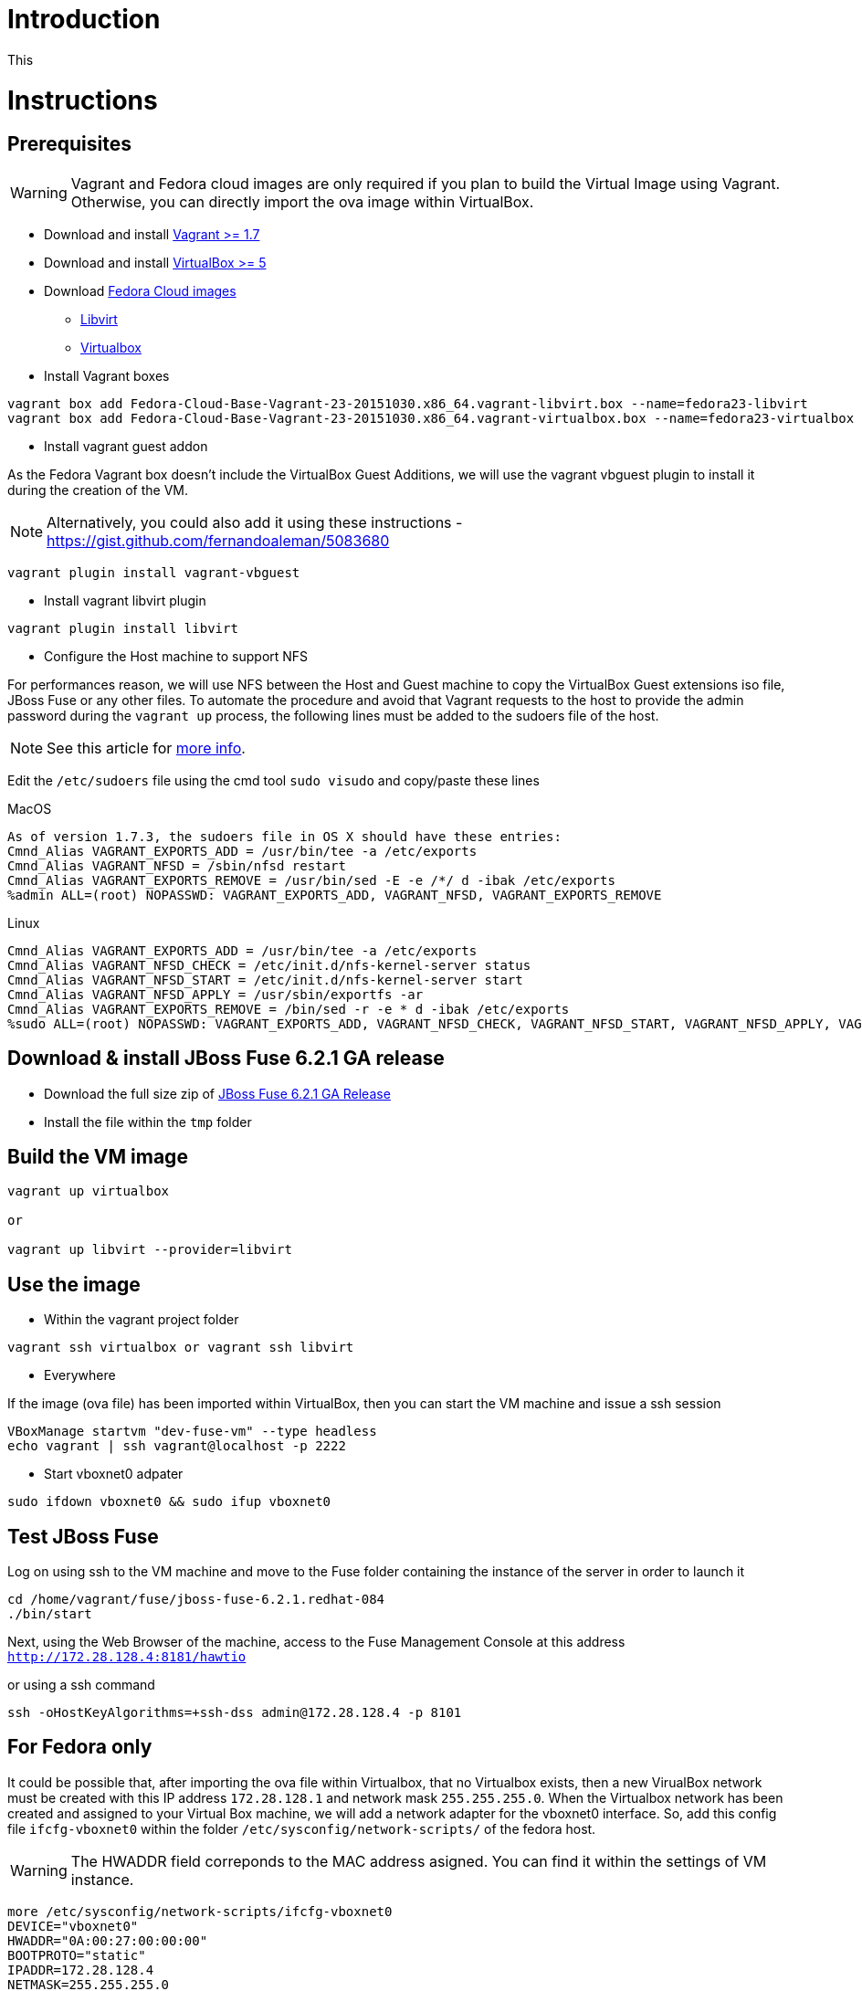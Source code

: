 # Introduction

This

# Instructions

## Prerequisites

WARNING: Vagrant and Fedora cloud images are only required if you plan to build the Virtual Image using Vagrant. Otherwise, you can directly import the ova image within VirtualBox.

* Download and install https://www.vagrantup.com/downloads.html[Vagrant >= 1.7]

* Download and install https://www.virtualbox.org/wiki/Downloads[VirtualBox >= 5]

* Download https://getfedora.org/cloud/download/[Fedora Cloud images]

** https://download.fedoraproject.org/pub/fedora/linux/releases/23/Cloud/x86_64/Images/Fedora-Cloud-Base-Vagrant-23-20151030.x86_64.vagrant-libvirt.box[Libvirt]
** https://download.fedoraproject.org/pub/fedora/linux/releases/23/Cloud/x86_64/Images/Fedora-Cloud-Base-Vagrant-23-20151030.x86_64.vagrant-virtualbox.box[Virtualbox]

* Install Vagrant boxes

[source]
----
vagrant box add Fedora-Cloud-Base-Vagrant-23-20151030.x86_64.vagrant-libvirt.box --name=fedora23-libvirt
vagrant box add Fedora-Cloud-Base-Vagrant-23-20151030.x86_64.vagrant-virtualbox.box --name=fedora23-virtualbox
----

* Install vagrant guest addon

As the Fedora Vagrant box doesn't include the VirtualBox Guest Additions, we will use the vagrant vbguest plugin to install it during the creation of the VM. 

NOTE: Alternatively, you could also add it using these instructions - https://gist.github.com/fernandoaleman/5083680

[source]
----
vagrant plugin install vagrant-vbguest
----

* Install vagrant libvirt plugin

[source]
----
vagrant plugin install libvirt
----

* Configure the Host machine to support NFS

For performances reason, we will use NFS between the Host and Guest machine to copy the VirtualBox Guest extensions iso file, JBoss Fuse or any other files. To automate the procedure and avoid that Vagrant requests to the host to provide the admin password during the `vagrant up` process, the following lines must be added to the sudoers file of the host.

NOTE: See this article for http://askubuntu.com/questions/412525/vagrant-up-and-annoying-nfs-password-asking[more info].

Edit the `/etc/sudoers` file using the cmd tool `sudo visudo` and copy/paste these lines

.MacOS
[source]
----
As of version 1.7.3, the sudoers file in OS X should have these entries: 
Cmnd_Alias VAGRANT_EXPORTS_ADD = /usr/bin/tee -a /etc/exports
Cmnd_Alias VAGRANT_NFSD = /sbin/nfsd restart
Cmnd_Alias VAGRANT_EXPORTS_REMOVE = /usr/bin/sed -E -e /*/ d -ibak /etc/exports
%admin ALL=(root) NOPASSWD: VAGRANT_EXPORTS_ADD, VAGRANT_NFSD, VAGRANT_EXPORTS_REMOVE
----

.Linux
[source]
----
Cmnd_Alias VAGRANT_EXPORTS_ADD = /usr/bin/tee -a /etc/exports
Cmnd_Alias VAGRANT_NFSD_CHECK = /etc/init.d/nfs-kernel-server status
Cmnd_Alias VAGRANT_NFSD_START = /etc/init.d/nfs-kernel-server start
Cmnd_Alias VAGRANT_NFSD_APPLY = /usr/sbin/exportfs -ar
Cmnd_Alias VAGRANT_EXPORTS_REMOVE = /bin/sed -r -e * d -ibak /etc/exports
%sudo ALL=(root) NOPASSWD: VAGRANT_EXPORTS_ADD, VAGRANT_NFSD_CHECK, VAGRANT_NFSD_START, VAGRANT_NFSD_APPLY, VAGRANT_EXPORTS_REMOVE
----

## Download & install JBoss Fuse 6.2.1 GA release

* Download the full size zip of https://developers.redhat.com/download-manager/file/jboss-fuse-6.2.1.GA-full_zip.zip[JBoss Fuse 6.2.1 GA Release]
* Install the file within the `tmp` folder

## Build the VM image

[source]
----
vagrant up virtualbox

or

vagrant up libvirt --provider=libvirt
----

## Use the image

* Within the vagrant project folder

[source]
----
vagrant ssh virtualbox or vagrant ssh libvirt
----

* Everywhere

If the image (ova file) has been imported within VirtualBox, then you can start the VM machine and issue a ssh session

[source]
----
VBoxManage startvm "dev-fuse-vm" --type headless
echo vagrant | ssh vagrant@localhost -p 2222
----

* Start vboxnet0 adpater 

[source]
----
sudo ifdown vboxnet0 && sudo ifup vboxnet0
----

## Test JBoss Fuse

Log on using ssh to the VM machine and move to the Fuse folder containing the instance of the server in order to launch it

[source]
----
cd /home/vagrant/fuse/jboss-fuse-6.2.1.redhat-084
./bin/start
----

Next, using the Web Browser of the machine, access to the Fuse Management Console at this address `http://172.28.128.4:8181/hawtio`

or using a ssh command

[source]
----
ssh -oHostKeyAlgorithms=+ssh-dss admin@172.28.128.4 -p 8101
----

## For Fedora only

It could be possible that, after importing the ova file within Virtualbox, that no Virtualbox exists, then a new VirualBox network must be created
with this IP address `172.28.128.1` and network mask `255.255.255.0`. When the Virtualbox network has been created and assigned to your Virtual Box machine, we will add a network adapter for the vboxnet0 interface.
So, add this config file `ifcfg-vboxnet0` within the folder `/etc/sysconfig/network-scripts/` of the fedora host.

WARNING: The HWADDR field correponds to the MAC address asigned. You can find it within the settings of VM instance.

[source]
----
more /etc/sysconfig/network-scripts/ifcfg-vboxnet0
DEVICE="vboxnet0"
HWADDR="0A:00:27:00:00:00"
BOOTPROTO="static"
IPADDR=172.28.128.4
NETMASK=255.255.255.0
GATEWAY=172.28.128.1
ONBOOT="yes"
----

And start the vboxnet0 adapter

[source]
----
sudo ifdow vboxnet0 && sudo ifup vboxnet0
----

You should be able form the host to access/ping the VM

[source]
----
ping 172.28.128.4
PING 172.28.128.4 (172.28.128.4): 56 data bytes
Request timeout for icmp_seq 0
64 bytes from 172.28.128.4: icmp_seq=1 ttl=64 time=364.991 ms
64 bytes from 172.28.128.4: icmp_seq=2 ttl=64 time=0.214 ms
64 bytes from 172.28.128.4: icmp_seq=3 ttl=64 time=0.267 ms
----

## Useful commands

### Virtualbox

* Start a virtual machine

[source]
----
VBoxManage startvm "dev-fuse-vm" --type headless
----

* Check the status of the virtual machine

[source]
----
VBoxManage showvminfo "dev-fuse-vm"
----

* List the Virtual Machines

[source]
----
VBoxManage list vms
----

* Create a host only adapter

[source]
----
vboxmanage hostonlyif create
vboxmanage hostonlyif ipconfig vboxnet0 --ip 172.28.128.1 --netmask 255.255.255.0
----

### Libvirt

Example of config for NAT & private network

* NAT

[source]
----
virsh --connect qemu:///system net-destroy default
virsh --connect qemu:///system net-define --file default.xml
virsh --connect qemu:///system net-start default

virsh --connect qemu:///system net-dumpxml default > default.xml

<network connections='1'>
  <name>default</name>
  <uuid>58a359f0-fe39-40c6-9dfb-03e9e7acd7c1</uuid>
  <forward mode='nat'>
    <nat>
      <port start='1024' end='65535'/>
    </nat>
  </forward>
  <bridge name='virbr0' stp='on' delay='0'/>
  <mac address='52:54:00:6f:a3:73'/>
  <domain name='default'/>
  <ip address='192.168.121.1' netmask='255.255.255.0'>
    <dhcp>
      <range start='192.168.121.128' end='192.168.121.254'/>
    </dhcp>
  </ip>
</network>
----

* Private Network

[source]
----
virsh --connect qemu:///system net-destroy private
virsh --connect qemu:///system net-define --file private.xml
virsh --connect qemu:///system net-start private
virsh --connect qemu:///system net-autostart private

virsh --connect qemu:///system net-dumpxml private > private.xml

<network connections='1' ipv6='no'>
  <name>private</name>
  <uuid>dc59ead7-c22c-460d-a09b-2c44b47e9b51</uuid>
  <bridge name='virbr1' stp='on' delay='0'/>
  <mac address='52:54:00:88:10:6d'/>
  <ip address='172.28.128.1' netmask='255.255.255.0'>
    <dhcp>
      <host mac='52:54:00:88:10:6d' name='fuse-dev' ip='172.28.128.4'/>
      <range start='172.28.128.1' end='172.28.128.254'/>
    </dhcp>
  </ip>
</network>
----

# Clone the VM created

[source]
----
virsh --connect qemu:///system list --all
 Id    Name                           State
----------------------------------------------------
 60    fuse-dev_libvirt               running

virsh --connect qemu:///system shutdown fuse-dev_libvirt

virt-clone --connect=qemu:///system -o fuse-dev_libvirt -n fuse-dev_libvirt_bk -f fuse-dev_libvirt.qcow2
----

# Export the VM config

To export the configuration of the VM, simply run this virsh command

[source]
----
virsh --connect qemu:///system dumpxml fuse-dev_libvirt > fuse-dev_libvirt_config.xml
----

# Import the VM image using the Config File

Every VM can be recreated using its XML Configuration file containing the defintion of the VM, cpus, memory, location of the RAW image, ...

[source]
----
virsh --connect qemu:///system undefine fuse-dev_libvirt
virsh --connect qemu:///system define fuse-dev_libvirt_config.xml
virsh --connect qemu:///system start fuse-dev_libvirt
---- 

# Convert to qcow2 & import it

In order to have an image that we can reuse to create a Virtual Machine, we will convert the raw image of the existing VM and convert it to the qcow2 fiormat. Next, we will delete any domain (= virutal machine) already registered and recreate a new VM using the command `virt-install`

[source]
----
sudo qemu-img convert -O qcow2 /var/lib/libvirt/images/fuse-dev_libvirt.img fuse-dev_libvirt.qcow2

virsh --connect qemu:///system shutdown fuse-dev
virsh --connect qemu:///system undefine fuse-dev

virt-install --connect qemu:///system --name=fuse-dev --virt-type=kvm --ram=2048 --os-type=linux --os-variant=fedora22 --disk path=fuse-dev_libvirt.qcow2,device=disk,format=qcow2 --vcpus=2 --network network=default --network network=private --vnc --noautoconsole --import --check all=off
---- 

# Connect to the console of the VM

Every VM running within KVM/QEMU can be accessed using the option `console` of the command `virsh`. This command allows yoiu to check the configuration of the VM and its networks if you can't access it.

[source]
----
virsh --connect qemu:///system console fuse-dev
----




